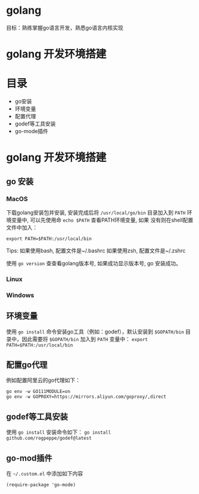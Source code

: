 * golang
  目标：熟练掌握go语言开发，熟悉go语言内核实现

*  golang 开发环境搭建

* 目录
  - go安装 
  - 环境变量
  - 配置代理
  - godef等工具安装
  - go-mode插件

* golang 开发环境搭建

** go 安装

*** MacOS
  下载golang安装包并安装, 安装完成后将 =/usr/local/go/bin= 目录加入到
  =PATH= 环境变量中, 可以先使用命 =echo $PATH= 查看PATH环境变量, 如果
  没有则在shell配置文件中加入：
 
  #+begin_src
  export PATH=$PATH:/usr/local/bin
  #+end_src

  Tips: 如果使用bash, 配置文件是~/.bashrc
        如果使用zsh, 配置文件是~/.zshrc
 
  使用 =go version= 查查看golang版本号, 如果成功显示版本号, go 安装成功。 

*** Linux

*** Windows 

** 环境变量
  使用 =go install= 命令安装go工具（例如：godef），默认安装到
  =$GOPATH/bin= 目录中，因此需要将 =$GOPATH/bin= 加入到 =PATH= 变量中：
  =export PATH=$PATH:/usr/local/bin=

** 配置go代理
  例如配置阿里云的go代理如下：

  #+begin_src
  go env -w GO111MODULE=on
  go env -w GOPROXY=https://mirrors.aliyun.com/goproxy/,direct
  #+end_src

** godef等工具安装
  使用 =go install= 安装命令如下：
  =go install github.com/rogpeppe/godef@latest=

** go-mod插件
  在 =~/.custom.el= 中添加如下内容

  #+begin_src elisp
  (require-package 'go-mode)
  #+end_src

